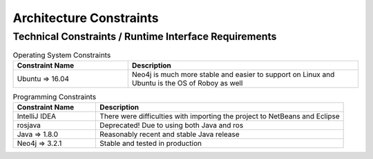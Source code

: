 Architecture Constraints
========================

.. _runtime_interfaces:

Technical Constraints / Runtime Interface Requirements
------------------------------------------------------

.. csv-table:: Operating System Constraints
  :header: "Constraint Name", "Description"
  :widths: 20, 40

  "Ubuntu => 16.04", "Neo4j is much more stable and easier to support on Linux and
  Ubuntu is the OS of Roboy as well"

.. csv-table:: Programming Constraints
  :header: "Constraint Name", "Description"
  :widths: 20, 60

  "IntelliJ IDEA", "There were difficulties with importing the project to NetBeans and Eclipse"
  "rosjava", "Deprecated! Due to using both Java and ros"
  "Java => 1.8.0", "Reasonably recent and stable Java release"
  "Neo4j => 3.2.1", "Stable and tested in production"

.. _conventions:
